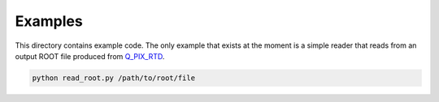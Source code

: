 Examples
========

This directory contains example code.  The only example that exists at the moment is a simple reader that reads from an output ROOT file produced from `Q_PIX_RTD <https://github.com/Q-Pix/Q_PIX_RTD>`__.

.. code-block:: bash

    python read_root.py /path/to/root/file
